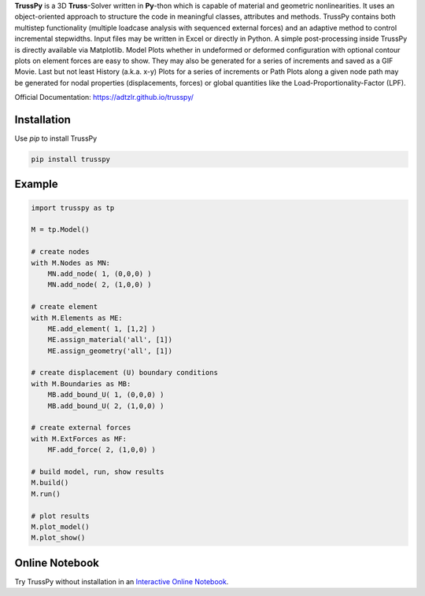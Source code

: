 **TrussPy** is a 3D **Truss**-Solver written in **Py**-thon which is capable of material and geometric nonlinearities. It uses an object-oriented approach to structure the code in meaningful classes, attributes and methods. TrussPy contains both multistep functionality (multiple loadcase analysis with sequenced external forces) and an adaptive method to control incremental stepwidths. Input files may be written in Excel or directly in Python. A simple post-processing inside TrussPy is directly available via Matplotlib. Model Plots whether in undeformed or deformed configuration with optional contour plots on element forces are easy to show. They may also be generated for a series of increments and saved as a GIF Movie. Last but not least History (a.k.a. x-y) Plots for a series of increments or Path Plots along a given node path may be generated for nodal properties (displacements, forces) or global quantities like the Load-Proportionality-Factor (LPF).
   
Official Documentation: https://adtzlr.github.io/trusspy/

Installation
============

Use `pip` to install TrussPy

.. code:: bash

   pip install trusspy

Example
=======

.. code:: python

    import trusspy as tp

    M = tp.Model()

    # create nodes
    with M.Nodes as MN:
        MN.add_node( 1, (0,0,0) )
        MN.add_node( 2, (1,0,0) )

    # create element
    with M.Elements as ME:
        ME.add_element( 1, [1,2] )
        ME.assign_material('all', [1])
        ME.assign_geometry('all', [1])

    # create displacement (U) boundary conditions
    with M.Boundaries as MB:
        MB.add_bound_U( 1, (0,0,0) )
        MB.add_bound_U( 2, (1,0,0) )

    # create external forces
    with M.ExtForces as MF:
        MF.add_force( 2, (1,0,0) )

    # build model, run, show results
    M.build()
    M.run()

    # plot results
    M.plot_model()
    M.plot_show()
	
Online Notebook
===============

Try TrussPy without installation in an `Interactive Online Notebook`_.

.. _`Interactive Online Notebook`: https://mybinder.org/v2/gh/adtzlr/trusspy/master?filepath=tests%2Fe101%2Fe101_nb_interactive.ipynb
